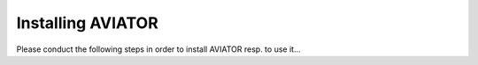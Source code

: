 Installing AVIATOR
------------------

Please conduct the following steps in order to install AVIATOR resp. to use it...